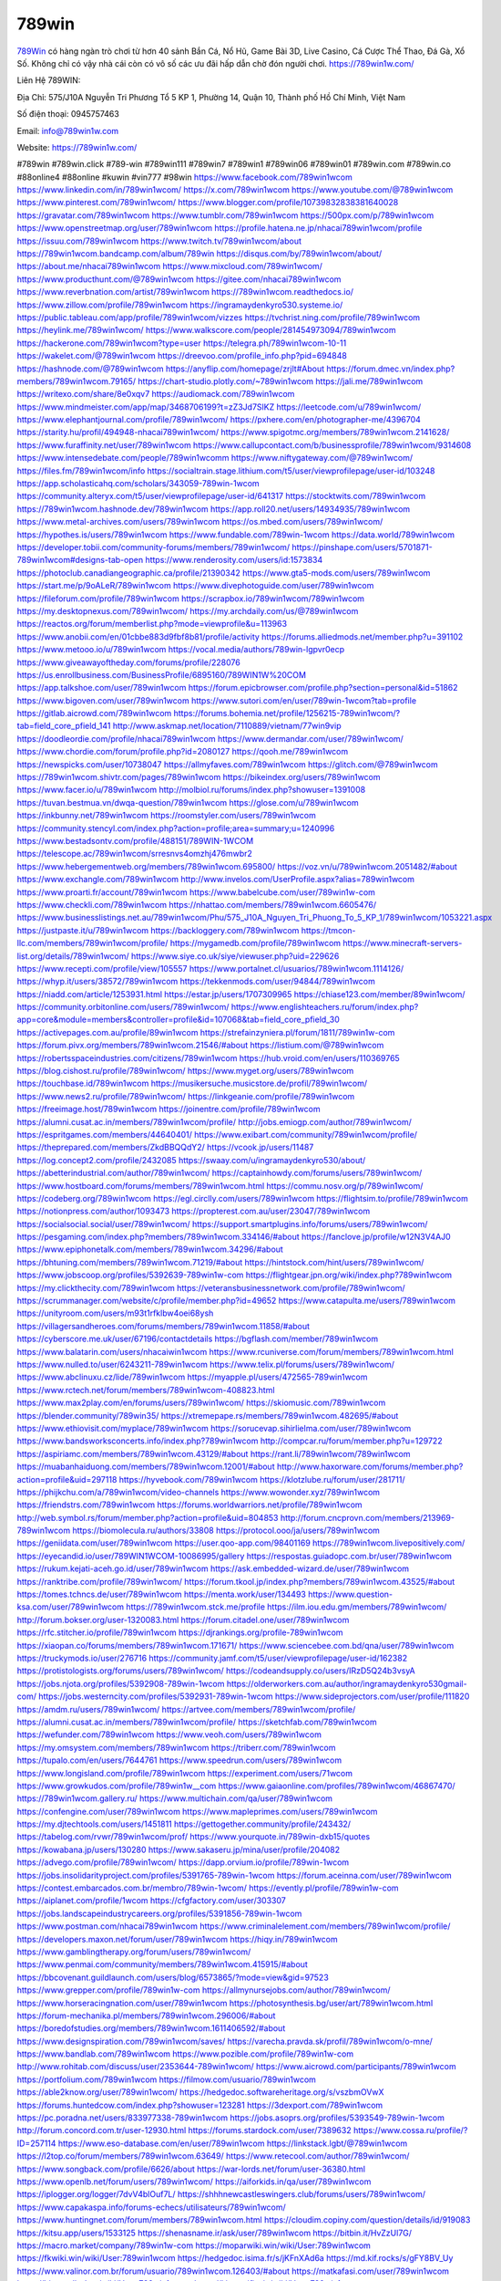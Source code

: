789win
===================================

`789Win <https://789win1w.com/>`_ có hàng ngàn trò chơi từ hơn 40 sảnh Bắn Cá, Nổ Hũ, Game Bài 3D, Live Casino, Cá Cược Thể Thao, Đá Gà, Xổ Số. Không chỉ có vậy nhà cái còn có vô số các ưu đãi hấp dẫn chờ đón người chơi. https://789win1w.com/  

Liên Hệ 789WIN:

Địa Chỉ: 575/J10A Nguyễn Tri Phương Tổ 5 KP 1, Phường 14, Quận 10, Thành phố Hồ Chí Minh, Việt Nam

Số điện thoại: 0945757463

Email: info@789win1w.com

Website: https://789win1w.com/

#789win #789win.click #789-win #789win111 #789win7 #789win1 #789win06 #789win01 #789win.com #789win.co #88online4 #88online #kuwin #vin777 #98win
https://www.facebook.com/789win1wcom
https://www.linkedin.com/in/789win1wcom/
https://x.com/789win1wcom
https://www.youtube.com/@789win1wcom
https://www.pinterest.com/789win1wcom/
https://www.blogger.com/profile/10739832838381640028
https://gravatar.com/789win1wcom
https://www.tumblr.com/789win1wcom
https://500px.com/p/789win1wcom
https://www.openstreetmap.org/user/789win1wcom
https://profile.hatena.ne.jp/nhacai789win1wcom/profile
https://issuu.com/789win1wcom
https://www.twitch.tv/789win1wcom/about
https://789win1wcom.bandcamp.com/album/789win
https://disqus.com/by/789win1wcom/about/
https://about.me/nhacai789win1wcom
https://www.mixcloud.com/789win1wcom/
https://www.producthunt.com/@789win1wcom
https://gitee.com/nhacai789win1wcom
https://www.reverbnation.com/artist/789win1wcom
https://789win1wcom.readthedocs.io/
https://www.zillow.com/profile/789win1wcom
https://ingramaydenkyro530.systeme.io/
https://public.tableau.com/app/profile/789win1wcom/vizzes
https://tvchrist.ning.com/profile/789win1wcom
https://heylink.me/789win1wcom/
https://www.walkscore.com/people/281454973094/789win1wcom
https://hackerone.com/789win1wcom?type=user
https://telegra.ph/789win1wcom-10-11
https://wakelet.com/@789win1wcom
https://dreevoo.com/profile_info.php?pid=694848
https://hashnode.com/@789win1wcom
https://anyflip.com/homepage/zrjlt#About
https://forum.dmec.vn/index.php?members/789win1wcom.79165/
https://chart-studio.plotly.com/~789win1wcom
https://jali.me/789win1wcom
https://writexo.com/share/8e0xqv7
https://audiomack.com/789win1wcom
https://www.mindmeister.com/app/map/3468706199?t=zZ3Jd7SlKZ
https://leetcode.com/u/789win1wcom/
https://www.elephantjournal.com/profile/789win1wcom/
https://pxhere.com/en/photographer-me/4396704
https://starity.hu/profil/494948-nhacai789win1wcom/
https://www.spigotmc.org/members/789win1wcom.2141628/
https://www.furaffinity.net/user/789win1wcom
https://www.callupcontact.com/b/businessprofile/789win1wcom/9314608
https://www.intensedebate.com/people/789win1wcomm
https://www.niftygateway.com/@789win1wcom/
https://files.fm/789win1wcom/info
https://socialtrain.stage.lithium.com/t5/user/viewprofilepage/user-id/103248
https://app.scholasticahq.com/scholars/343059-789win-1wcom
https://community.alteryx.com/t5/user/viewprofilepage/user-id/641317
https://stocktwits.com/789win1wcom
https://789win1wcom.hashnode.dev/789win1wcom
https://app.roll20.net/users/14934935/789win1wcom
https://www.metal-archives.com/users/789win1wcom
https://os.mbed.com/users/789win1wcom/
https://hypothes.is/users/789win1wcom
https://www.fundable.com/789win-1wcom
https://data.world/789win1wcom
https://developer.tobii.com/community-forums/members/789win1wcom/
https://pinshape.com/users/5701871-789win1wcom#designs-tab-open
https://www.renderosity.com/users/id:1573834
https://photoclub.canadiangeographic.ca/profile/21390342
https://www.gta5-mods.com/users/789win1wcom
https://start.me/p/9oALeR/789win1wcom
https://www.divephotoguide.com/user/789win1wcom
https://fileforum.com/profile/789win1wcom
https://scrapbox.io/789win1wcom/789win1wcom
https://my.desktopnexus.com/789win1wcom/
https://my.archdaily.com/us/@789win1wcom
https://reactos.org/forum/memberlist.php?mode=viewprofile&u=113963
https://www.anobii.com/en/01cbbe883d9fbf8b81/profile/activity
https://forums.alliedmods.net/member.php?u=391102
https://www.metooo.io/u/789win1wcom
https://vocal.media/authors/789win-lgpvr0ecp
https://www.giveawayoftheday.com/forums/profile/228076
https://us.enrollbusiness.com/BusinessProfile/6895160/789WIN1W%20COM
https://app.talkshoe.com/user/789win1wcom
https://forum.epicbrowser.com/profile.php?section=personal&id=51862
https://www.bigoven.com/user/789win1wcom
https://www.sutori.com/en/user/789win-1wcom?tab=profile
https://gitlab.aicrowd.com/789win1wcom
https://forums.bohemia.net/profile/1256215-789win1wcom/?tab=field_core_pfield_141
http://www.askmap.net/location/7110889/vietnam/77win9vip
https://doodleordie.com/profile/nhacai789win1wcom
https://www.dermandar.com/user/789win1wcom/
https://www.chordie.com/forum/profile.php?id=2080127
https://qooh.me/789win1wcom
https://newspicks.com/user/10738047
https://allmyfaves.com/789win1wcom
https://glitch.com/@789win1wcom
https://789win1wcom.shivtr.com/pages/789win1wcom
https://bikeindex.org/users/789win1wcom
https://www.facer.io/u/789win1wcom
http://molbiol.ru/forums/index.php?showuser=1391008
https://tuvan.bestmua.vn/dwqa-question/789win1wcom
https://glose.com/u/789win1wcom
https://inkbunny.net/789win1wcom
https://roomstyler.com/users/789win1wcom
https://community.stencyl.com/index.php?action=profile;area=summary;u=1240996
https://www.bestadsontv.com/profile/488151/789WIN-1WCOM
https://telescope.ac/789win1wcom/srresnvs4omzhj476mwbr2
https://www.hebergementweb.org/members/789win1wcom.695800/
https://voz.vn/u/789win1wcom.2051482/#about
https://www.exchangle.com/789win1wcom
http://www.invelos.com/UserProfile.aspx?alias=789win1wcom
https://www.proarti.fr/account/789win1wcom
https://www.babelcube.com/user/789win1w-com
https://www.checkli.com/789win1wcom
https://nhattao.com/members/789win1wcom.6605476/
https://www.businesslistings.net.au/789win1wcom/Phu/575_J10A_Nguyen_Tri_Phuong_To_5_KP_1/789win1wcom/1053221.aspx
https://justpaste.it/u/789win1wcom
https://backloggery.com/789win1wcom
https://tmcon-llc.com/members/789win1wcom/profile/
https://mygamedb.com/profile/789win1wcom
https://www.minecraft-servers-list.org/details/789win1wcom/
https://www.siye.co.uk/siye/viewuser.php?uid=229626
https://www.recepti.com/profile/view/105557
https://www.portalnet.cl/usuarios/789win1wcom.1114126/
https://whyp.it/users/38572/789win1wcom
https://tekkenmods.com/user/94844/789win1wcom
https://niadd.com/article/1253931.html
https://estar.jp/users/1707309965
https://chiase123.com/member/89win1wcom/
https://community.orbitonline.com/users/789win1wcom/
https://www.englishteachers.ru/forum/index.php?app=core&module=members&controller=profile&id=107068&tab=field_core_pfield_30
https://activepages.com.au/profile/89win1wcom
https://strefainzyniera.pl/forum/1811/789win1w-com
https://forum.pivx.org/members/789win1wcom.21546/#about
https://listium.com/@789win1wcom
https://robertsspaceindustries.com/citizens/789win1wcom
https://hub.vroid.com/en/users/110369765
https://blog.cishost.ru/profile/789win1wcom/
https://www.myget.org/users/789win1wcom
https://touchbase.id/789win1wcom
https://musikersuche.musicstore.de/profil/789win1wcom/
https://www.news2.ru/profile/789win1wcom/
https://linkgeanie.com/profile/789win1wcom
https://freeimage.host/789win1wcom
https://joinentre.com/profile/789win1wcom
https://alumni.cusat.ac.in/members/789win1wcom/profile/
http://jobs.emiogp.com/author/789win1wcom/
https://espritgames.com/members/44640401/
https://www.exibart.com/community/789win1wcom/profile/
https://theprepared.com/members/ZkdBBQQdY2/
https://vcook.jp/users/11487
https://log.concept2.com/profile/2432085
https://swaay.com/u/ingramaydenkyro530/about/
https://abetterindustrial.com/author/789win1wcom/
https://captainhowdy.com/forums/users/789win1wcom/
https://www.hostboard.com/forums/members/789win1wcom.html
https://commu.nosv.org/p/789win1wcom/
https://codeberg.org/789win1wcom
https://egl.circlly.com/users/789win1wcom
https://flightsim.to/profile/789win1wcom
https://notionpress.com/author/1093473
https://propterest.com.au/user/23047/789win1wcom
https://socialsocial.social/user/789win1wcom/
https://support.smartplugins.info/forums/users/789win1wcom/
https://pesgaming.com/index.php?members/789win1wcom.334146/#about
https://fanclove.jp/profile/w12N3V4AJ0
https://www.epiphonetalk.com/members/789win1wcom.34296/#about
https://bhtuning.com/members/789win1wcom.71219/#about
https://hintstock.com/hint/users/789win1wcom/
https://www.jobscoop.org/profiles/5392639-789win1w-com
https://flightgear.jpn.org/wiki/index.php?789win1wcom
https://my.clickthecity.com/789win1wcom
https://veteransbusinessnetwork.com/profile/789win1wcom/
https://scrummanager.com/website/c/profile/member.php?id=49652
https://www.catapulta.me/users/789win1wcom
https://unityroom.com/users/m93t1rfklbw4oei68ysh
https://villagersandheroes.com/forums/members/789win1wcom.11858/#about
https://cyberscore.me.uk/user/67196/contactdetails
https://bgflash.com/member/789win1wcom
https://www.balatarin.com/users/nhacaiwin1wcom
https://www.rcuniverse.com/forum/members/789win1wcom.html
https://www.nulled.to/user/6243211-789win1wcom
https://www.telix.pl/forums/users/789win1wcom/
https://www.abclinuxu.cz/lide/789win1wcom
https://myapple.pl/users/472565-789win1wcom
https://www.rctech.net/forum/members/789win1wcom-408823.html
https://www.max2play.com/en/forums/users/789win1wcom/
https://skiomusic.com/789win1wcom
https://blender.community/789win35/
https://xtremepape.rs/members/789win1wcom.482695/#about
https://www.ethiovisit.com/myplace/789win1wcom
https://sorucevap.sihirlielma.com/user/789win1wcom
https://www.bandsworksconcerts.info/index.php?789win1wcom
http://compcar.ru/forum/member.php?u=129722
https://aspiriamc.com/members/789win1wcom.43129/#about
https://rant.li/789win1wcom/789win1wcom
https://muabanhaiduong.com/members/789win1wcom.12001/#about
http://www.haxorware.com/forums/member.php?action=profile&uid=297118
https://hyvebook.com/789win1wcom
https://klotzlube.ru/forum/user/281711/
https://phijkchu.com/a/789win1wcom/video-channels
https://www.wowonder.xyz/789win1wcom
https://friendstrs.com/789win1wcom
https://forums.worldwarriors.net/profile/789win1wcom
http://web.symbol.rs/forum/member.php?action=profile&uid=804853
http://forum.cncprovn.com/members/213969-789win1wcom
https://biomolecula.ru/authors/33808
https://protocol.ooo/ja/users/789win1wcom
https://geniidata.com/user/789win1wcom
https://user.qoo-app.com/98401169
https://789win1wcom.livepositively.com/
https://eyecandid.io/user/789WIN1WCOM-10086995/gallery
https://respostas.guiadopc.com.br/user/789win1wcom
https://rukum.kejati-aceh.go.id/user/789win1wcom
https://ask.embedded-wizard.de/user/789win1wcom
https://ranktribe.com/profile/789win1wcom/
https://forum.tkool.jp/index.php?members/789win1wcom.43525/#about
https://tomes.tchncs.de/user/789win1wcom
https://menta.work/user/134493
https://www.question-ksa.com/user/789win1wcom
https://789win1wcom.stck.me/profile
https://ilm.iou.edu.gm/members/789win1wcom/
http://forum.bokser.org/user-1320083.html
https://forum.citadel.one/user/789win1wcom
https://rfc.stitcher.io/profile/789win1wcom
https://djrankings.org/profile-789win1wcom
https://xiaopan.co/forums/members/789win1wcom.171671/
https://www.sciencebee.com.bd/qna/user/789win1wcom
https://truckymods.io/user/276716
https://community.jamf.com/t5/user/viewprofilepage/user-id/162382
https://protistologists.org/forums/users/789win1wcom/
https://codeandsupply.co/users/IRzD5Q24b3vsyA
https://jobs.njota.org/profiles/5392908-789win-1wcom
https://olderworkers.com.au/author/ingramaydenkyro530gmail-com/
https://jobs.westerncity.com/profiles/5392931-789win-1wcom
https://www.sideprojectors.com/user/profile/111820
https://amdm.ru/users/789win1wcom/
https://artvee.com/members/789win1wcom/profile/
https://alumni.cusat.ac.in/members/789win1wcom/profile/
https://sketchfab.com/789win1wcom
https://wefunder.com/789win1wcom
https://www.veoh.com/users/789win1wcom
https://my.omsystem.com/members/789win1wcom
https://triberr.com/789win1wcom
https://tupalo.com/en/users/7644761
https://www.speedrun.com/users/789win1wcom
https://www.longisland.com/profile/789win1wcom
https://experiment.com/users/71wcom
https://www.growkudos.com/profile/789win1w__com
https://www.gaiaonline.com/profiles/789win1wcom/46867470/
https://789win1wcom.gallery.ru/
https://www.multichain.com/qa/user/789win1wcom
https://confengine.com/user/789win1wcom
https://www.mapleprimes.com/users/789win1wcom
https://my.djtechtools.com/users/1451811
https://gettogether.community/profile/243432/
https://tabelog.com/rvwr/789win1wcom/prof/
https://www.yourquote.in/789win-dxb15/quotes
https://kowabana.jp/users/130280
https://www.sakaseru.jp/mina/user/profile/204082
https://advego.com/profile/789win1wcom/
https://dapp.orvium.io/profile/789win-1wcom
https://jobs.insolidarityproject.com/profiles/5391765-789win-1wcom
https://forum.aceinna.com/user/789win1wcom
https://contest.embarcados.com.br/membro/789win-1wcom/
https://evently.pl/profile/789win1w-com
https://aiplanet.com/profile/1wcom
https://cfgfactory.com/user/303307
https://jobs.landscapeindustrycareers.org/profiles/5391856-789win-1wcom
https://www.postman.com/nhacai789win1wcom
https://www.criminalelement.com/members/789win1wcom/profile/
https://developers.maxon.net/forum/user/789win1wcom
https://hiqy.in/789win1wcom
https://www.gamblingtherapy.org/forum/users/789win1wcom/
https://www.penmai.com/community/members/789win1wcom.415915/#about
https://bbcovenant.guildlaunch.com/users/blog/6573865/?mode=view&gid=97523
https://www.grepper.com/profile/789win1w-com
https://allmynursejobs.com/author/789win1wcom/
https://www.horseracingnation.com/user/789win1wcom
https://photosynthesis.bg/user/art/789win1wcom.html
https://forum-mechanika.pl/members/789win1wcom.296006/#about
https://boredofstudies.org/members/789win1wcom.1611406592/#about
https://www.designspiration.com/789win1wcom/saves/
https://varecha.pravda.sk/profil/789win1wcom/o-mne/
https://www.bandlab.com/789win1wcom
https://www.pozible.com/profile/789win1w-com
http://www.rohitab.com/discuss/user/2353644-789win1wcom/
https://www.aicrowd.com/participants/789win1wcom
https://portfolium.com/789win1wcom
https://filmow.com/usuario/789win1wcom
https://able2know.org/user/789win1wcom/
https://hedgedoc.softwareheritage.org/s/vszbmOVwX
https://forums.huntedcow.com/index.php?showuser=123281
https://3dexport.com/789win1wcom
https://pc.poradna.net/users/833977338-789win1wcom
https://jobs.asoprs.org/profiles/5393549-789win-1wcom
http://forum.concord.com.tr/user-12930.html
https://forums.stardock.com/user/7389632
https://www.cossa.ru/profile/?ID=257114
https://www.eso-database.com/en/user/789win1wcom
https://linkstack.lgbt/@789win1wcom
https://l2top.co/forum/members/789win1wcom.63649/
https://www.retecool.com/author/789win1wcom/
https://www.songback.com/profile/6626/about
https://war-lords.net/forum/user-36380.html
https://www.openlb.net/forum/users/789win1wcom/
https://aiforkids.in/qa/user/789win1wcom
https://iplogger.org/logger/7dvV4blOuf7L/
https://shhhnewcastleswingers.club/forums/users/789win1wcom/
https://www.capakaspa.info/forums-echecs/utilisateurs/789win1wcom/
https://www.huntingnet.com/forum/members/789win1wcom.html
https://cloudim.copiny.com/question/details/id/919083
https://kitsu.app/users/1533125
https://shenasname.ir/ask/user/789win1wcom
https://bitbin.it/HvZzUl7G/
https://macro.market/company/789win1w-com
https://moparwiki.win/wiki/User:789win1wcom
https://fkwiki.win/wiki/User:789win1wcom
https://hedgedoc.isima.fr/s/jKFnXAd6a
https://md.kif.rocks/s/gFY8BV_Uy
https://www.valinor.com.br/forum/usuario/789win1wcom.126403/#about
https://matkafasi.com/user/789win1wcom
https://historydb.date/wiki/User:789win1wcom
https://king-wifi.win/wiki/User:789win1wcom
https://cameradb.review/wiki/User:789win1wcom
https://www.laundrynation.com/community/profile/789win1wcom/
https://videos.muvizu.com/Profile/789win1wcom/Latest
https://hackmd.openmole.org/s/1dMx_8Hm6
https://md.entropia.de/s/d8TYKfmzB
https://pad.coopaname.coop/s/F97F8O1A7
https://gegenstimme.tv/a/789win1wcom/video-channels
https://hedge.someserver.de/s/WkqkpA1Gp
https://social.kubo.chat/789win1wcom
http://classicalmusicmp3freedownload.com/ja/index.php?title=%E5%88%A9%E7%94%A8%E8%80%85:789win1wcom
https://wirtube.de/a/789win1wcom/video-channels
http://planforexams.com/q2a/user/789win1wcom
https://hack.allmende.io/s/Zl7tY45Xi
https://wiki.gta-zona.ru/index.php/%D0%A3%D1%87%D0%B0%D1%81%D1%82%D0%BD%D0%B8%D0%BA:789win1wcom
https://vadaszapro.eu/user/profile/789win1wcom
https://saphalaafrica.co.za/wp/question/789win1wcom/
https://onelifecollective.com/789win1wcom
https://md.openbikesensor.org/s/J3rJ-PRzD
https://md.chaosdorf.de/s/7ux9HzKHu
https://nawaksara.id/forum/profile/789win1wcom/
https://md.farafin.de/s/YbI4ugyOp
https://md.fachschaften.org/s/wLKdxWQHk
https://md.inno3.fr/s/qxEI84i9w
https://hackmd.okfn.de/s/SJSgKLwkJx
https://inn.vn/raovat.php?id=1628603
http://www.bestqp.com/user/789win1wcom
https://www.haikudeck.com/presen789win1wcomtations/09aG2WhKIo
https://www.kuhustle.com/@win1wcom
https://belgaumonline.com/profile/789win1wcom/
https://controlc.com/08f189e4
https://www.bmwpower.lv/user.php?u=789win1wcom
https://seomotionz.com/member.php?action=profile&uid=40194
https://gesoten.com/profile/detail/10535275
https://www.bloggportalen.se/BlogPortal/view/BlogDetails?id=220156
https://rpgplayground.com/members/789win1wcom/profile/
https://phuket.mol.go.th/forums/users/789win1wcom
https://git.cryto.net/789win1wcom
https://hi-fi-forum.net/profile/978173
https://jobs.votesaveamerica.com/profiles/5395070-789win1w-com
https://justnock.com/789win1wcom
https://brightcominvestors.com/forums/users/789win1wcom/
https://www.syncdocs.com/forums/profile/789win1wcom
https://www.royalroad.com/profile/565201
https://www.investagrams.com/Profile/789win1wcom
https://www.atozed.com/forums/user-14101.html
https://polars.pourpres.net/user-6339
https://www.blockdit.com/789win1wcom
https://samplefocus.com/users/789win1w-com
https://perftile.art/users/789win1wcom
https://eso-hub.com/en/users/27171/789win1wcom
https://www.sidefx.com/profile/789win1wcom/
https://www.foriio.com/789win1wcom
https://forum.spacedesk.net/forums/users/789win1wcom/
https://www.remotehub.com/789win1wcom
https://forumketoan.com/members/789win1wcom.17680/#about
https://we-xpats.com/en/member/11033/
https://wikizilla.org/wiki/User:789win1wcom
https://mstdn.business/@789win1wcom
https://www.jumpinsport.com/users/789win1wcom
http://forum.vodobox.com/profile.php?id=7656
https://lessonsofourland.org/users/ingramaydenkyro530gmail-com/
https://haveagood.holiday/users/369386
https://substance3d.adobe.com/community-assets/profile/org.adobe.user:333C1D5A6709E86E0A495E24@AdobeID
https://community.claris.com/en/s/profile/005Vy0000045QIv
https://www.beamng.com/members/789win1wcom.645570/
https://demo.wowonder.com/789win1wcom
https://designaddict.com/community/profile/789win1wcom/
https://lwccareers.lindsey.edu/profiles/5395217-789win1w-com
https://manylink.co/@789win1wcom
https://huzzaz.com/collection/789win1wcom
https://nextion.tech/forums/users/789win1wcom/
https://hanson.net/users/789win1wcom
https://fliphtml5.com/homepage/sdzjt/
https://www.bunity.com/-48a5e144-fedd-47d4-9598-ea9453b44508?r=
https://www.11secondclub.com/users/profile/1603184
https://linqto.me/about/789win1wcom
https://vnvista.com/hi/175806
http://dtan.thaiembassy.de/uncategorized/2562/?mingleforumaction=profile&id=230155
https://muare.vn/shop/789win-18/836909
https://f319.com/members/789win1wcom.874869/
https://lifeinsys.com/user/789win1wcom
http://80.82.64.206/user/789win1wcom
https://www.ohay.tv/profile/789win1wcom
https://pitchwall.co/user/789win1wcom
https://www.riptapparel.com/pages/member?789win1wcom
https://pubhtml5.com/homepage/aluyt/
https://careers.gita.org/profiles/5395477-789win1w-com
https://www.notebook.ai/users/918081
https://www.akaqa.com/account/profile/19191672412
https://qiita.com/789win1wcom
https://www.nintendo-master.com/profil/789win1wcom
https://www.iniuria.us/forum/member.php?475447-789win1wcom
https://www.babyweb.cz/uzivatele/i6709ff5a5d05f
http://www.fanart-central.net/user/789win1wcom/profile
https://www.magcloud.com/user/789win1wcom
https://tudomuaban.com/chi-tiet-rao-vat/2366686/789win1wcom.html
https://velopiter.spb.ru/profile/136374-789win1wcom/?tab=field_core_pfield_1
https://rotorbuilds.com/profile/66239/
https://ekonty.com/-789win1wcom#info
https://gifyu.com/789win1wcom
https://agoracom.com/members/789win1wcom
https://iszene.com/user-242064.html
https://www.foroatletismo.com/foro/members/789win1wcom.html
https://hubpages.com/@nhacai789win1wcom
https://wmart.kz/forum/user/188201/
https://hieuvetraitim.com/members/789win1wcom.67024/
https://6giay.vn/members/789win1wcom.98489/
https://raovat.nhadat.vn/members/789win1wcom-135419.html
https://duyendangaodai.net/members/19709-789win1wcom.html
http://aldenfamilydentistry.com/UserProfile/tabid/57/userId/925533/Default.aspx
https://glamorouslengths.com/author/789win1wcom/
https://www.ilcirotano.it/annunci/author/789win1wcom/
https://nguoiquangbinh.net/forum/diendan/member.php?u=149930
https://chimcanhviet.vn/forum/members/789win1wcom.187011/
https://www.homepokergames.com/vbforum/member.php?u=114980
https://hangoutshelp.net/user/789win1wcom
https://web.ggather.com/789win1wcom
https://www.asklent.com/user/789win1wcom#gsc.tab=0
http://delphi.larsbo.org/user/789win1wcom
https://kaeuchi.jp/forums/users/789win1wcom/
https://zix.vn/members/789win1wcom.155030/#about
http://maisoncarlos.com/UserProfile/tabid/42/userId/2195005/Default.aspx
https://www.goldposter.com/members/789win1wcom/profile/
https://hcgdietinfo.com/hcgdietforums/members/789win1wcom/
https://mentorship.healthyseminars.com/members/789win1wcom/
https://tatoeba.org/en/user/profile/789win1wcom
http://www.pvp.iq.pl/user-23547.html
https://transfur.com/Users/nhacai789win1wcom
https://www.plurk.com/nhacai789win1wcom
https://velog.io/@789win1wcom/about
https://www.metaculus.com/accounts/profile/216670/
https://sovren.media/u/789win1wcom/
https://shapshare.com/789win1wcom
https://thearticlesdirectory.co.uk/members/ingramaydenkyro530/
https://golbis.com/user/789win1wcom/
https://eternagame.org/players/415180
https://www.canadavisa.com/canada-immigration-discussion-board/members/789win1wcom.1235014/
https://nmpeoplesrepublick.com/community/profile/789win1wcom/
https://ingmac.ru/forum/?PAGE_NAME=profile_view&UID=58719&option=photo&value=hide
https://storyweaver.org.in/en/users/1007193
https://www.outlived.co.uk/author/789win1wcom/
https://motion-gallery.net/users/654647
https://potofu.me/789win1wcom
https://www.mycast.io/profiles/296617/username/789win1wcom
https://www.sythe.org/members/789win1wcom.1802498/
https://kemono.im/789win1wcom/789win1wcom
https://imgcredit.xyz/789win1wcom
https://www.claimajob.com/profiles/5395080-789win-1wcom
https://violet.vn/user/show/id/14977721
https://www.itchyforum.com/en/member.php?307422-789win1wcom
https://expathealthseoul.com/profile/789win1wcom/
http://genina.com/user/editDone/4465478.page
https://nhadatdothi.net.vn/members/789win1wcom.29015/
https://schoolido.lu/user/789win1wcom/
https://www.familie.pl/profil/789win1wcom
https://www.inflearn.com/users/1485608/@789win1wcom
https://qna.habr.com/user/789win1wcom
https://www.naucmese.cz/789win-25?_fid=fbnl
https://wiki.sports-5.ch/index.php?title=Utilisateur:789win1wcom
https://boersen.oeh-salzburg.at/author/789win1wcom/
https://ask.mallaky.com/?qa=user/789win1wcom
https://cadillacsociety.com/users/789win1wcom/
https://timdaily.vn/members/789win1wcom.90468/#about
https://bandori.party/user/223320/789win1wcom/
https://www.vnbadminton.com/members/789win1wcom.54503/
https://hackaday.io/789win1wcom
https://mnogootvetov.ru/index.php?qa=user&qa_1=789win1wcom
https://slatestarcodex.com/author/789win1wcom/
https://www.forums.maxperformanceinc.com/forums/member.php?u=201633
https://land-book.com/789win1wcom
https://illust.daysneo.com/illustrator/789win1wcom/
https://acomics.ru/-789win1wcom
https://www.astrobin.com/users/789win1wcom/
https://modworkshop.net/user/789win1wcom
https://fitinline.com/profile/789win1wcom/
https://tooter.in/789win1wcom
https://www.canadavideocompanies.ca/forums/users/789win1wcom/
https://spiderum.com/nguoi-dung/789win1wcom
https://postgresconf.org/users/789win-1wcom
https://zrzutka.pl/profile/789win-1wcom-424679
https://medibang.com/author/26768020/
https://forum.issabel.org/u/789win1wcom
https://redpah.com/profile/414341/789win1wcom
https://bootstrapbay.com/user/789win1wcom
https://www.rwaq.org/users/789win1wcom
https://secondstreet.ru/profile/789win1wcom/
https://www.planet-casio.com/Fr/compte/voir_profil.php?membre=789win1wcom
https://www.zeldaspeedruns.com/profiles/789win1wcom
https://savelist.co/profile/users/789win1wcom
https://phatwalletforums.com/user/789win1wcom
https://community.wongcw.com/789win1wcom
https://www.hoaxbuster.com/redacteur/789win1wcom
https://code.antopie.org/789win1wcom
https://app.geniusu.com/users/2533594
https://www.halaltrip.com/user/profile/171963/789win1wcom/
https://abp.io/community/members/789win1wcom
https://fora.babinet.cz/profile.php?section=personal&id=69108
https://useum.org/myuseum/789win%2013
http://phpbt.online.fr/profile.php?mode=view&uid=25824
https://www.montessorijobsuk.co.uk/author/789win1wcom/
http://789win1wcom.geoblog.pl/
https://www.udrpsearch.com/user/789win1wcom
https://geocha-production.herokuapp.com/maps/161790-789win1wcom
http://jobboard.piasd.org/author/789win1wcom/
https://www.themplsegotist.com/members/789win1wcom/
https://jerseyboysblog.com/forum/member.php?action=profile&uid=14668
https://jobs.lajobsportal.org/profiles/5395528
https://bulkwp.com/support-forums/users/789win1wcom/
https://www.heavyironjobs.com/profiles/5395540-789win1w-com
https://www.muzikspace.com/profiledetails.aspx?profileid=83692
http://ww.metanotes.com/user/789win1wcom
https://lkc.hp.com/member/789win1wcom
https://www.ozbargain.com.au/user/522630
https://akniga.org/profile/688951-789win1wcom/
https://www.chichi-pui.com/users/789win1wcom/
https://securityheaders.com/?q=https%3A%2F%2F789win1w.com%2F&followRedirects=on
https://videogamemods.com/members/789win1wcom/
https://makersplace.com/ingramaydenkyro530/about
https://community.fyers.in/member/MD8SLJ2OyJ
https://www.snipesocial.co.uk/789win1wcom
https://www.apelondts.org/Activity-Feed/My-Profile/UserId/38336
https://advpr.net/789win1wcom
https://safechat.com/u/789win1wcom
https://mlx.su/paste/view/90f66316
https://personaljournal.ca/789win1wcom/
http://techou.jp/index.php?789win1wcom
https://ask-people.net/user/789win1wcom
https://linktaigo88.lighthouseapp.com/users/1954665
http://www.aunetads.com/view/item-2499714-789win1wcom.html
https://golosknig.com/profile/789win1wcom/
http://newdigital-world.com/members/789win1wcom.html
https://forum.herozerogame.com/index.php?/user/87651-789win1wcom/
https://www.herlypc.es/community/profile/789win1wcom/
https://jump.5ch.net/?https://789win1w.com/
https://forum.fluig.com/users/38793/789win1wcom
https://kerbalx.com/789win1wcom
https://app.hellothematic.com/creator/profile/899419
https://manga-no.com/@789win1wcom/profile
https://www.fintact.io/user/789win1wcom
https://www.ekademia.pl/@789win1wcom
https://www.soshified.com/forums/user/597611-789win1wcom/
https://www.pcspecialist.co.uk/forums/members/789win1wcom.204158/#about
https://odysee.com/@789win1wcom:d?view=about
https://www.outdoorproject.com/users/789win1w-com
http://www.lada-vesta.net/member.php?u=47014
https://digiphoto.techbang.com/users/789win1wcom
https://www.dokkan-battle.fr/forums/users/789win1wcom/
https://www.skypixel.com/users/djiuser-eypeoa0t1bch
https://spinninrecords.com/profile/789win1wcom
https://trakteer.id/789win1wcom
https://www.autickar.cz/user/profil/7541/
https://forum.skullgirlsmobile.com/members/789win1wcom.59057/#about
https://www2.teu.ac.jp/iws/elc/pukiwiki/?789win1wcom
https://www.remoteworker.co.uk/profiles/5395937-789win1w-com
https://buckeyescoop.com/community/members/789win1wcom.18836/#about
https://forum.rodina-rp.com/members/287227/#about
https://vozer.net/members/789win1wcom.15139/
https://bulios.com/@789win1wcom
https://snippet.host/xwqkuf
https://www.adpost.com/u/789win1wcom/
https://wikifab.org/wiki/Utilisateur:789win1wcom
https://oneeyeland.com/member/member_portfolio.php?pgrid=170997
https://lib39.ru/forum/index.php?PAGE_NAME=profile_view&UID=71011
https://www.ebluejay.com/feedbacks/view_feedback/789win1wcom
https://www.moshpyt.com/user/789win1wcom
https://racetime.gg/user/xldAMBlPdbBaOP57/789win1wcom
https://app.impactplus.com/users/789win1wcom
https://penposh.com/789win1wcom
https://jobs.windomnews.com/profiles/5396200-789win1w-com
https://etextpad.com/w1sxz3fz8r
https://www.recentstatus.com/789win1wcom
https://www.fmscout.com/users/789win1wcom.html
https://www.edna.cz/uzivatele/789win1wcom/
https://zumvu.com/789win1wcom/
https://doselect.com/@c9c860727e9df15049785bc6a
https://vietnam.net.vn/members/789win1wcom.27776/
https://stepik.org/users/981720717/profile
https://www.bondhuplus.com/789win1wcom
https://forum.lexulous.com/user/789win1wcom
https://lcp.learn.co.th/forums/users/789win1wcom/
https://7sky.life/members/789win1wcom/
https://aprenderfotografia.online/usuarios/789win1wcom/profile/
https://axistory.com/789win1wcom
https://careers.mntech.org/profiles/5396526-789win-1wcom
https://cuchichi.es/author/789win1wcom/
https://doc.adminforge.de/s/qpQ8a5BGW
https://doc.aquilenet.fr/s/F2UyuLNns
https://forum.profa.ne/user/789win1wcom
https://freshsites.download/socialwow/789win1wcom
https://hedgedoc.digillab.uni-augsburg.de/s/5W1CJnlu6
https://input.scs.community/s/68haZG6lB
https://qa.laodongzu.com/?qa=user/789win1wcom
https://quicknote.io/e75914d0-8879-11ef-a57c-dd35246334f2
https://www.kekogram.com/789win1wcom
https://www.mazafakas.com/user/profile/4854596
https://www.palscity.com/789win1wcom
https://www.wvhired.com/profiles/5396455-789win-1wcom
https://algowiki.win/wiki/User:789win1wcom
https://kenhrao.com/members/789win1wcom.65107/#about
https://coasterforce.com/forums/members/789win1wcom.61177/#about
https://3ddd.ru/users/789win1wcom
https://progresspond.com/members/789win1wcom/
https://www.eroticcinema.nl/forum/memberlist.php?mode=viewprofile&u=104719
https://aniworld.to/user/profil/789win1wcom
https://suckhoetoday.com/members/24062-789win1wcom.html
https://circleten.org/a/319007?postTypeId=whatsNew
https://community.amd.com/t5/user/viewprofilepage/user-id/442162
https://pad.ufc.tu-dortmund.de/s/CZZLAtmsC
https://md.darmstadt.ccc.de/s/iQFC4B77S
https://pad.darmstadt.social/s/BsJEor976
https://www.smitefire.com/profile/789win1wcom-178943?profilepage
https://gitlab.com/789win1wcom
https://hub.docker.com/u/789win1wcom
https://veil-promise-881.notion.site/789win1wcom-11d5b975662880b6a127c1ea285302ce?pvs=25
https://www.nicovideo.jp/user/136417927
https://band.us/band/96460555/intro
https://pad.stuvus.uni-stuttgart.de/s/k_K7nINY9
https://hedgedoc.eclair.ec-lyon.fr/s/8kM9ng0-1
https://myanimelist.net/profile/789win1wcom
https://pad.fs.lmu.de/s/YOUM1l35j
https://wiki.natlife.ru/index.php/%D0%A3%D1%87%D0%B0%D1%81%D1%82%D0%BD%D0%B8%D0%BA:789win1wcom
https://www.zerohedge.com/user/MXzd2E7pEsVCw5i6jXemV00Y5Ak2
https://syosetu.org/?mode=url_jump&url=https://789win1w.com/
https://blog.ss-blog.jp/_pages/mobile/step/index?u=https://789win1w.com/
https://pad.stuve.uni-ulm.de/s/GhSX-sIv0
https://hedge.fachschaft.informatik.uni-kl.de/s/KlKESb9AO
https://hedgedoc.k8s.eonerc.rwth-aachen.de/s/RS_rZZwDb
https://www.ixawiki.com/link.php?url=https://789win1w.com/
https://hacktivizm.org/members/ingramaydenkyro.32194/#about
https://forum.repetier.com/profile/789win1wcom
https://usdinstitute.com/forums/users/789win1wcom/
https://kurs.com.ua/profile/69220-789win1w-com/?tab=field_core_pfield_11
https://electronoobs.io/profile/50263#
https://sarah30.com/users/789win1wcom
https://www.tractorbynet.com/forums/members/789win1wcom.402784/#about
https://app.waterrangers.ca/users/63538/about#about-anchor
https://walling.app/S9VBzyzpYO1lu3FKZXIM/-
https://poipiku.com/10631723/
http://wiki.diamonds-crew.net/index.php?title=Benutzer:789win1wcom
https://www.anime-sharing.com/members/789win1wcom.389131/#about
https://www.czporadna.cz/user/789win1wcom
http://www.ssnote.net/link?q=https://789win1w.com/
https://www.kniterate.com/community/users/789win1wcom/
https://www.clashfarmer.com/forum/member.php?action=profile&uid=48830
https://humanlove.stream/wiki/User:789win1wcom
https://www.5giay.vn/members/789win1wcom.101987844/
https://sketchersunited.org/users/239362
https://sarmato.partecipa.online/profiles/789win1wcom/activity?locale=en
http://emseyi.com/user/789win1wcom
https://1businessworld.com/pro/789win1wcom/
https://git.openprivacy.ca/789win1wcom
https://undrtone.com/789win1wcom
https://www.free-socialbookmarking.com/story/789win1wcom
https://www.hashtap.com/write/d3wezLa_D4g0?share=iR9DiMxFofYYeLjemevPAffdUS0GnsIf
https://www.fdb.cz/clen/207649-789win1wcom.html
https://osallistu.siilinjarvi.fi/profiles/789win1wcom/activity
https://thiamlau.com/forum/user-8136.html
https://www.collcard.com/789win1wcom
https://www.vojta.com.pl/index.php/Forum/U%C5%BCytkownik/789win1wcom/
https://www.beatstars.com/ingramaydenkyro530/about
https://host.io/789win1w.com
https://forum.index.hu/User/UserDescription?u=2029879
https://tuvan.bestmua.vn/dwqa-question/789win1w-com
https://sub4sub.net/forums/users/789win1wcom/
https://yamcode.com/789win1wcom
https://3dtoday.ru/blogs/789win1wcom
http://matdo.sangnhuong.com/member.php?u=105860
https://zeroone.art/profile/789win1wcom
https://chothai24h.com/members/16745-789win1wcom.html
https://forums.megalith-games.com/member.php?action=profile&uid=1378930
https://hulkshare.com/789win1wcom
https://www.notateslaapp.com/community/members/789win1wcom.4676/#about
https://whackahack.com/foro/members/789win1wcom.68097/#about
https://www.buzzsprout.com/2101801/episodes/15888664-789win1w-com
https://podcastaddict.com/episode/https%3A%2F%2Fwww.buzzsprout.com%2F2101801%2Fepisodes%2F15888664-789win1w-com.mp3&podcastId=4475093
https://hardanreidlinglbeu.wixsite.com/elinor-salcedo/podcast/episode/8158a491/789win1wcom
https://www.podfriend.com/podcast/elinor-salcedo/episode/Buzzsprout-15888664/
https://curiocaster.com/podcast/pi6385247/28970462719
https://fountain.fm/episode/spjXzgvJhr5lhMGDivTe
https://www.podchaser.com/podcasts/elinor-salcedo-5339040/episodes/789win1wcom-226433820
https://castbox.fm/episode/789win1w.com-id5445226-id742985962
https://plus.rtl.de/podcast/elinor-salcedo-wy64ydd31evk2/789win1wcom-0cw0m1bayf4sq
https://www.podparadise.com/Podcast/1688863333/Listen/1728450000/0
https://podbay.fm/p/elinor-salcedo/e/1728424800
https://www.ivoox.com/en/789win1w-com-audios-mp3_rf_134632975_1.html
https://www.listennotes.com/podcasts/elinor-salcedo/789win1wcom-PzpxJd_IfcR/
https://goodpods.com/podcasts/elinor-salcedo-257466/789win1wcom-75869545
https://www.iheart.com/podcast/269-elinor-salcedo-115585662/episode/789win1wcom-225153175/
https://www.deezer.com/fr/episode/678226861
https://open.spotify.com/episode/3LYAeJppxphxw04JWO4cR2?si=KMMiPm89RKeu4vN0zjulKA
https://podtail.com/podcast/corey-alonzo/789win1w-com/
https://podcastindex.org/podcast/6385247?episode=28970462719
https://elinorsalcedo.substack.com/p/789win1wcom-d0b
https://www.steno.fm/show/77680b6e-8b07-53ae-bcab-9310652b155c/episode/QnV6enNwcm91dC0xNTg4ODY2NA==
https://podverse.fm/fr/episode/gCCqcmsG3
https://app.podcastguru.io/podcast/elinor-salcedo-1688863333/episode/789win1w-com-c785d4363133e38aa410854dcc464e28
https://podcasts-francais.fr/podcast/corey-alonzo/789win1w-com
https://irepod.com/podcast/corey-alonzo/789win1w-com
https://australian-podcasts.com/podcast/corey-alonzo/789win1w-com
https://toppodcasts.be/podcast/corey-alonzo/789win1w-com
https://canadian-podcasts.com/podcast/corey-alonzo/789win1w-com
https://uk-podcasts.co.uk/podcast/corey-alonzo/789win1w-com
https://deutschepodcasts.de/podcast/corey-alonzo/789win1w-com
https://nederlandse-podcasts.nl/podcast/corey-alonzo/789win1w-com
https://american-podcasts.com/podcast/corey-alonzo/789win1w-com
https://norske-podcaster.com/podcast/corey-alonzo/789win1w-com
https://danske-podcasts.dk/podcast/corey-alonzo/789win1w-com
https://italia-podcast.it/podcast/corey-alonzo/789win1w-com
https://podmailer.com/podcast/corey-alonzo/789win1w-com
https://podcast-espana.es/podcast/corey-alonzo/789win1w-com
https://suomalaiset-podcastit.fi/podcast/corey-alonzo/789win1w-com
https://indian-podcasts.com/podcast/corey-alonzo/789win1w-com
https://poddar.se/podcast/corey-alonzo/789win1w-com
https://nzpod.co.nz/podcast/corey-alonzo/789win1w-com
https://pod.pe/podcast/corey-alonzo/789win1w-com
https://podcast-chile.com/podcast/corey-alonzo/789win1w-com
https://podcast-colombia.co/podcast/corey-alonzo/789win1w-com
https://podcasts-brasileiros.com/podcast/corey-alonzo/789win1w-com
https://podcast-mexico.mx/podcast/corey-alonzo/789win1w-com
https://music.amazon.com/podcasts/ef0d1b1b-8afc-4d07-b178-4207746410b2/episodes/6f20c7d6-c7a2-4b57-88d3-6901e92a62c4/elinor-salcedo-789win1w-com
https://music.amazon.co.jp/podcasts/ef0d1b1b-8afc-4d07-b178-4207746410b2/episodes/6f20c7d6-c7a2-4b57-88d3-6901e92a62c4/elinor-salcedo-789win1w-com
https://music.amazon.de/podcasts/ef0d1b1b-8afc-4d07-b178-4207746410b2/episodes/6f20c7d6-c7a2-4b57-88d3-6901e92a62c4/elinor-salcedo-789win1w-com
https://music.amazon.co.uk/podcasts/ef0d1b1b-8afc-4d07-b178-4207746410b2/episodes/6f20c7d6-c7a2-4b57-88d3-6901e92a62c4/elinor-salcedo-789win1w-com
https://music.amazon.fr/podcasts/ef0d1b1b-8afc-4d07-b178-4207746410b2/episodes/6f20c7d6-c7a2-4b57-88d3-6901e92a62c4/elinor-salcedo-789win1w-com
https://music.amazon.ca/podcasts/ef0d1b1b-8afc-4d07-b178-4207746410b2/episodes/6f20c7d6-c7a2-4b57-88d3-6901e92a62c4/elinor-salcedo-789win1w-com
https://music.amazon.in/podcasts/ef0d1b1b-8afc-4d07-b178-4207746410b2/episodes/6f20c7d6-c7a2-4b57-88d3-6901e92a62c4/elinor-salcedo-789win1w-com
https://music.amazon.it/podcasts/ef0d1b1b-8afc-4d07-b178-4207746410b2/episodes/6f20c7d6-c7a2-4b57-88d3-6901e92a62c4/elinor-salcedo-789win1w-com
https://music.amazon.es/podcasts/ef0d1b1b-8afc-4d07-b178-4207746410b2/episodes/6f20c7d6-c7a2-4b57-88d3-6901e92a62c4/elinor-salcedo-789win1w-com
https://music.amazon.com.br/podcasts/ef0d1b1b-8afc-4d07-b178-4207746410b2/episodes/6f20c7d6-c7a2-4b57-88d3-6901e92a62c4/elinor-salcedo-789win1w-com
https://music.amazon.com.au/podcasts/ef0d1b1b-8afc-4d07-b178-4207746410b2/episodes/6f20c7d6-c7a2-4b57-88d3-6901e92a62c4/elinor-salcedo-789win1w-com
https://podcasts.apple.com/us/podcast/789win1w-com/id1688863333?i=1000672283167
https://podcasts.apple.com/bh/podcast/789win1w-com/id1688863333?i=1000672283167
https://podcasts.apple.com/bw/podcast/789win1w-com/id1688863333?i=1000672283167
https://podcasts.apple.com/cm/podcast/789win1w-com/id1688863333?i=1000672283167
https://podcasts.apple.com/ci/podcast/789win1w-com/id1688863333?i=1000672283167
https://podcasts.apple.com/eg/podcast/789win1w-com/id1688863333?i=1000672283167
https://podcasts.apple.com/gw/podcast/789win1w-com/id1688863333?i=1000672283167
https://podcasts.apple.com/in/podcast/789win1w-com/id1688863333?i=1000672283167
https://podcasts.apple.com/il/podcast/789win1w-com/id1688863333?i=1000672283167
https://podcasts.apple.com/jo/podcast/789win1w-com/id1688863333?i=1000672283167
https://podcasts.apple.com/ke/podcast/789win1w-com/id1688863333?i=1000672283167
https://podcasts.apple.com/kw/podcast/789win1w-com/id1688863333?i=1000672283167
https://podcasts.apple.com/mg/podcast/789win1w-com/id1688863333?i=1000672283167
https://podcasts.apple.com/ml/podcast/789win1w-com/id1688863333?i=1000672283167
https://podcasts.apple.com/ma/podcast/789win1w-com/id1688863333?i=1000672283167
https://podcasts.apple.com/mu/podcast/789win1w-com/id1688863333?i=1000672283167
https://podcasts.apple.com/mz/podcast/789win1w-com/id1688863333?i=1000672283167
https://podcasts.apple.com/ne/podcast/789win1w-com/id1688863333?i=1000672283167
https://podcasts.apple.com/ng/podcast/789win1w-com/id1688863333?i=1000672283167
https://podcasts.apple.com/om/podcast/789win1w-com/id1688863333?i=1000672283167
https://podcasts.apple.com/qa/podcast/789win1w-com/id1688863333?i=1000672283167
https://podcasts.apple.com/sa/podcast/789win1w-com/id1688863333?i=1000672283167
https://podcasts.apple.com/sn/podcast/789win1w-com/id1688863333?i=1000672283167
https://podcasts.apple.com/za/podcast/789win1w-com/id1688863333?i=1000672283167
https://podcasts.apple.com/tn/podcast/789win1w-com/id1688863333?i=1000672283167
https://podcasts.apple.com/ug/podcast/789win1w-com/id1688863333?i=1000672283167
https://podcasts.apple.com/ae/podcast/789win1w-com/id1688863333?i=1000672283167
https://podcasts.apple.com/au/podcast/789win1w-com/id1688863333?i=1000672283167
https://podcasts.apple.com/hk/podcast/789win1w-com/id1688863333?i=1000672283167
https://podcasts.apple.com/id/podcast/789win1w-com/id1688863333?i=1000672283167
https://podcasts.apple.com/jp/podcast/789win1w-com/id1688863333?i=1000672283167
https://podcasts.apple.com/kr/podcast/789win1w-com/id1688863333?i=1000672283167
https://podcasts.apple.com/mo/podcast/789win1w-com/id1688863333?i=1000672283167
https://podcasts.apple.com/my/podcast/789win1w-com/id1688863333?i=1000672283167
https://podcasts.apple.com/nz/podcast/789win1w-com/id1688863333?i=1000672283167
https://podcasts.apple.com/ph/podcast/789win1w-com/id1688863333?i=1000672283167
https://podcasts.apple.com/sg/podcast/789win1w-com/id1688863333?i=1000672283167
https://podcasts.apple.com/tw/podcast/789win1w-com/id1688863333?i=1000672283167
https://podcasts.apple.com/th/podcast/789win1w-com/id1688863333?i=1000672283167
https://podcasts.apple.com/vn/podcast/789win1w-com/id1688863333?i=1000672283167
https://podcasts.apple.com/am/podcast/789win1w-com/id1688863333?i=1000672283167
https://podcasts.apple.com/az/podcast/789win1w-com/id1688863333?i=1000672283167
https://podcasts.apple.com/bg/podcast/789win1w-com/id1688863333?i=1000672283167
https://podcasts.apple.com/cz/podcast/789win1w-com/id1688863333?i=1000672283167
https://podcasts.apple.com/dk/podcast/789win1w-com/id1688863333?i=1000672283167
https://podcasts.apple.com/de/podcast/789win1w-com/id1688863333?i=1000672283167
https://podcasts.apple.com/ee/podcast/789win1w-com/id1688863333?i=1000672283167
https://podcasts.apple.com/es/podcast/789win1w-com/id1688863333?i=1000672283167
https://podcasts.apple.com/fr/podcast/789win1w-com/id1688863333?i=1000672283167
https://podcasts.apple.com/ge/podcast/789win1w-com/id1688863333?i=1000672283167
https://podcasts.apple.com/gr/podcast/789win1w-com/id1688863333?i=1000672283167
https://podcasts.apple.com/hr/podcast/789win1w-com/id1688863333?i=1000672283167
https://podcasts.apple.com/ie/podcast/789win1w-com/id1688863333?i=1000672283167
https://podcasts.apple.com/it/podcast/789win1w-com/id1688863333?i=1000672283167
https://podcasts.apple.com/kz/podcast/789win1w-com/id1688863333?i=1000672283167
https://podcasts.apple.com/kg/podcast/789win1w-com/id1688863333?i=1000672283167
https://podcasts.apple.com/lv/podcast/789win1w-com/id1688863333?i=1000672283167
https://podcasts.apple.com/lt/podcast/789win1w-com/id1688863333?i=1000672283167
https://podcasts.apple.com/lu/podcast/789win1w-com/id1688863333?i=1000672283167
https://podcasts.apple.com/hu/podcast/789win1w-com/id1688863333?i=1000672283167
https://podcasts.apple.com/mt/podcast/789win1w-com/id1688863333?i=1000672283167
https://podcasts.apple.com/md/podcast/789win1w-com/id1688863333?i=1000672283167
https://podcasts.apple.com/me/podcast/789win1w-com/id1688863333?i=1000672283167
https://podcasts.apple.com/nl/podcast/789win1w-com/id1688863333?i=1000672283167
https://podcasts.apple.com/mk/podcast/789win1w-com/id1688863333?i=1000672283167
https://podcasts.apple.com/no/podcast/789win1w-com/id1688863333?i=1000672283167
https://podcasts.apple.com/at/podcast/789win1w-com/id1688863333?i=1000672283167
https://podcasts.apple.com/pl/podcast/789win1w-com/id1688863333?i=1000672283167
https://podcasts.apple.com/pt/podcast/789win1w-com/id1688863333?i=1000672283167
https://podcasts.apple.com/ro/podcast/789win1w-com/id1688863333?i=1000672283167
https://podcasts.apple.com/ru/podcast/789win1w-com/id1688863333?i=1000672283167
https://podcasts.apple.com/sk/podcast/789win1w-com/id1688863333?i=1000672283167
https://podcasts.apple.com/si/podcast/789win1w-com/id1688863333?i=1000672283167
https://podcasts.apple.com/fi/podcast/789win1w-com/id1688863333?i=1000672283167
https://podcasts.apple.com/se/podcast/789win1w-com/id1688863333?i=1000672283167
https://podcasts.apple.com/tj/podcast/789win1w-com/id1688863333?i=1000672283167
https://podcasts.apple.com/tr/podcast/789win1w-com/id1688863333?i=1000672283167
https://podcasts.apple.com/tm/podcast/789win1w-com/id1688863333?i=1000672283167
https://podcasts.apple.com/ua/podcast/789win1w-com/id1688863333?i=1000672283167
https://podcasts.apple.com/la/podcast/789win1w-com/id1688863333?i=1000672283167
https://podcasts.apple.com/br/podcast/789win1w-com/id1688863333?i=1000672283167
https://podcasts.apple.com/cl/podcast/789win1w-com/id1688863333?i=1000672283167
https://podcasts.apple.com/co/podcast/789win1w-com/id1688863333?i=1000672283167
https://podcasts.apple.com/mx/podcast/789win1w-com/id1688863333?i=1000672283167
https://podcasts.apple.com/ca/podcast/789win1w-com/id1688863333?i=1000672283167
https://podcasts.apple.com/podcast/789win1w-com/id1688863333?i=1000672283167
https://chromewebstore.google.com/detail/floating-rock-beach/fdhpcagihaenpfjkfejgncedjclflace
https://chromewebstore.google.com/detail/floating-rock-beach/fdhpcagihaenpfjkfejgncedjclflace?hl=vi
https://chromewebstore.google.com/detail/floating-rock-beach/fdhpcagihaenpfjkfejgncedjclflace?hl=ar
https://chromewebstore.google.com/detail/floating-rock-beach/fdhpcagihaenpfjkfejgncedjclflace?hl=bg
https://chromewebstore.google.com/detail/floating-rock-beach/fdhpcagihaenpfjkfejgncedjclflace?hl=bn
https://chromewebstore.google.com/detail/floating-rock-beach/fdhpcagihaenpfjkfejgncedjclflace?hl=ca
https://chromewebstore.google.com/detail/floating-rock-beach/fdhpcagihaenpfjkfejgncedjclflace?hl=cs
https://chromewebstore.google.com/detail/floating-rock-beach/fdhpcagihaenpfjkfejgncedjclflace?hl=da
https://chromewebstore.google.com/detail/floating-rock-beach/fdhpcagihaenpfjkfejgncedjclflace?hl=de
https://chromewebstore.google.com/detail/floating-rock-beach/fdhpcagihaenpfjkfejgncedjclflace?hl=el
https://chromewebstore.google.com/detail/floating-rock-beach/fdhpcagihaenpfjkfejgncedjclflace?hl=fa
https://chromewebstore.google.com/detail/floating-rock-beach/fdhpcagihaenpfjkfejgncedjclflace?hl=fr
https://chromewebstore.google.com/detail/floating-rock-beach/fdhpcagihaenpfjkfejgncedjclflace?hl=gsw
https://chromewebstore.google.com/detail/floating-rock-beach/fdhpcagihaenpfjkfejgncedjclflace?hl=he
https://chromewebstore.google.com/detail/floating-rock-beach/fdhpcagihaenpfjkfejgncedjclflace?hl=hi
https://chromewebstore.google.com/detail/floating-rock-beach/fdhpcagihaenpfjkfejgncedjclflace?hl=hr
https://chromewebstore.google.com/detail/floating-rock-beach/fdhpcagihaenpfjkfejgncedjclflace?hl=id
https://chromewebstore.google.com/detail/floating-rock-beach/fdhpcagihaenpfjkfejgncedjclflace?hl=it
https://chromewebstore.google.com/detail/floating-rock-beach/fdhpcagihaenpfjkfejgncedjclflace?hl=ja
https://chromewebstore.google.com/detail/floating-rock-beach/fdhpcagihaenpfjkfejgncedjclflace?hl=lv
https://chromewebstore.google.com/detail/floating-rock-beach/fdhpcagihaenpfjkfejgncedjclflace?hl=ms
https://chromewebstore.google.com/detail/floating-rock-beach/fdhpcagihaenpfjkfejgncedjclflace?hl=no
https://chromewebstore.google.com/detail/floating-rock-beach/fdhpcagihaenpfjkfejgncedjclflace?hl=pl
https://chromewebstore.google.com/detail/floating-rock-beach/fdhpcagihaenpfjkfejgncedjclflace?hl=pt
https://chromewebstore.google.com/detail/floating-rock-beach/fdhpcagihaenpfjkfejgncedjclflace?hl=ro
https://chromewebstore.google.com/detail/floating-rock-beach/fdhpcagihaenpfjkfejgncedjclflace?hl=te
https://chromewebstore.google.com/detail/floating-rock-beach/fdhpcagihaenpfjkfejgncedjclflace?hl=th
https://chromewebstore.google.com/detail/floating-rock-beach/fdhpcagihaenpfjkfejgncedjclflace?hl=tr
https://chromewebstore.google.com/detail/floating-rock-beach/fdhpcagihaenpfjkfejgncedjclflace?hl=uk
https://chromewebstore.google.com/detail/floating-rock-beach/fdhpcagihaenpfjkfejgncedjclflace?hl=zh
https://chromewebstore.google.com/detail/floating-rock-beach/fdhpcagihaenpfjkfejgncedjclflace?hl=zh_HK
https://chromewebstore.google.com/detail/floating-rock-beach/fdhpcagihaenpfjkfejgncedjclflace?hl=fil
https://chromewebstore.google.com/detail/floating-rock-beach/fdhpcagihaenpfjkfejgncedjclflace?hl=mr
https://chromewebstore.google.com/detail/floating-rock-beach/fdhpcagihaenpfjkfejgncedjclflace?hl=sv
https://chromewebstore.google.com/detail/floating-rock-beach/fdhpcagihaenpfjkfejgncedjclflace?hl=sk
https://chromewebstore.google.com/detail/floating-rock-beach/fdhpcagihaenpfjkfejgncedjclflace?hl=sl
https://chromewebstore.google.com/detail/floating-rock-beach/fdhpcagihaenpfjkfejgncedjclflace?hl=sr
https://chromewebstore.google.com/detail/floating-rock-beach/fdhpcagihaenpfjkfejgncedjclflace?hl=ta
https://chromewebstore.google.com/detail/floating-rock-beach/fdhpcagihaenpfjkfejgncedjclflace?hl=hu
https://chromewebstore.google.com/detail/floating-rock-beach/fdhpcagihaenpfjkfejgncedjclflace?hl=zh-CN
https://chromewebstore.google.com/detail/floating-rock-beach/fdhpcagihaenpfjkfejgncedjclflace?hl=am
https://chromewebstore.google.com/detail/floating-rock-beach/fdhpcagihaenpfjkfejgncedjclflace?hl=es_US
https://chromewebstore.google.com/detail/floating-rock-beach/fdhpcagihaenpfjkfejgncedjclflace?hl=nl
https://chromewebstore.google.com/detail/floating-rock-beach/fdhpcagihaenpfjkfejgncedjclflace?hl=sw
https://chromewebstore.google.com/detail/floating-rock-beach/fdhpcagihaenpfjkfejgncedjclflace?hl=af
https://chromewebstore.google.com/detail/floating-rock-beach/fdhpcagihaenpfjkfejgncedjclflace?hl=fi
https://chromewebstore.google.com/detail/floating-rock-beach/fdhpcagihaenpfjkfejgncedjclflace?hl=zh_TW
https://chromewebstore.google.com/detail/floating-rock-beach/fdhpcagihaenpfjkfejgncedjclflace?hl=ln
https://chromewebstore.google.com/detail/floating-rock-beach/fdhpcagihaenpfjkfejgncedjclflace?hl=mn
https://chromewebstore.google.com/detail/floating-rock-beach/fdhpcagihaenpfjkfejgncedjclflace?hl=pt-PT
https://chromewebstore.google.com/detail/floating-rock-beach/fdhpcagihaenpfjkfejgncedjclflace?hl=gl
https://chromewebstore.google.com/detail/floating-rock-beach/fdhpcagihaenpfjkfejgncedjclflace?hl=gu
https://chromewebstore.google.com/detail/floating-rock-beach/fdhpcagihaenpfjkfejgncedjclflace?hl=ko
https://chromewebstore.google.com/detail/floating-rock-beach/fdhpcagihaenpfjkfejgncedjclflace?hl=iw
https://chromewebstore.google.com/detail/floating-rock-beach/fdhpcagihaenpfjkfejgncedjclflace?hl=sr_Latn
https://chromewebstore.google.com/detail/floating-rock-beach/fdhpcagihaenpfjkfejgncedjclflace?hl=es_PY
https://chromewebstore.google.com/detail/floating-rock-beach/fdhpcagihaenpfjkfejgncedjclflace?hl=zh-TW
https://chromewebstore.google.com/detail/floating-rock-beach/fdhpcagihaenpfjkfejgncedjclflace?hl=es
https://chromewebstore.google.com/detail/floating-rock-beach/fdhpcagihaenpfjkfejgncedjclflace?hl=et
https://chromewebstore.google.com/detail/floating-rock-beach/fdhpcagihaenpfjkfejgncedjclflace?hl=lt
https://chromewebstore.google.com/detail/floating-rock-beach/fdhpcagihaenpfjkfejgncedjclflace?hl=ml
https://chromewebstore.google.com/detail/floating-rock-beach/fdhpcagihaenpfjkfejgncedjclflace?hl=ky
https://chromewebstore.google.com/detail/floating-rock-beach/fdhpcagihaenpfjkfejgncedjclflace?hl=es_DO
https://chromewebstore.google.com/detail/floating-rock-beach/fdhpcagihaenpfjkfejgncedjclflace?hl=uz
https://chromewebstore.google.com/detail/floating-rock-beach/fdhpcagihaenpfjkfejgncedjclflace?hl=es_AR
https://chromewebstore.google.com/detail/floating-rock-beach/fdhpcagihaenpfjkfejgncedjclflace?hl=eu
https://chromewebstore.google.com/detail/floating-rock-beach/fdhpcagihaenpfjkfejgncedjclflace?hl=pt_PT
https://chromewebstore.google.com/detail/floating-rock-beach/fdhpcagihaenpfjkfejgncedjclflace?hl=pt-BR
https://chromewebstore.google.com/detail/floating-rock-beach/fdhpcagihaenpfjkfejgncedjclflace?hl=de_AT
https://chromewebstore.google.com/detail/floating-rock-beach/fdhpcagihaenpfjkfejgncedjclflace?hl=fr_CA
https://chromewebstore.google.com/detail/floating-rock-beach/fdhpcagihaenpfjkfejgncedjclflace?hl=es-419
https://chromewebstore.google.com/detail/floating-rock-beach/fdhpcagihaenpfjkfejgncedjclflace?hl=be
https://chromewebstore.google.com/detail/floating-rock-beach/fdhpcagihaenpfjkfejgncedjclflace?hl=ru
https://chromewebstore.google.com/detail/floating-rock-beach/fdhpcagihaenpfjkfejgncedjclflace?hl=kk
https://chromewebstore.google.com/detail/floating-rock-beach/fdhpcagihaenpfjkfejgncedjclflace?hl=fr_CH
https://chromewebstore.google.com/detail/floating-rock-beach/fdhpcagihaenpfjkfejgncedjclflace?hl=az
https://chromewebstore.google.com/detail/floating-rock-beach/fdhpcagihaenpfjkfejgncedjclflace?hl=ka
https://chromewebstore.google.com/detail/floating-rock-beach/fdhpcagihaenpfjkfejgncedjclflace?hl=en-GB
https://chromewebstore.google.com/detail/floating-rock-beach/fdhpcagihaenpfjkfejgncedjclflace?hl=en-US
https://chromewebstore.google.com/detail/floating-rock-beach/fdhpcagihaenpfjkfejgncedjclflace?gl=EG
https://chromewebstore.google.com/detail/floating-rock-beach/fdhpcagihaenpfjkfejgncedjclflace?hl=km
https://chromewebstore.google.com/detail/floating-rock-beach/fdhpcagihaenpfjkfejgncedjclflace?hl=my
https://chromewebstore.google.com/detail/floating-rock-beach/fdhpcagihaenpfjkfejgncedjclflace?gl=AE
https://chromewebstore.google.com/detail/floating-rock-beach/fdhpcagihaenpfjkfejgncedjclflace?gl=ZA
https://mcc.imtrac.in/web/789win1wcom/home/-/blogs/789win1w-com
https://mapman.gabipd.org/web/anastassia/home/-/message_boards/message/599769
https://caxman.boc-group.eu/web/789win1wcom/home/-/blogs/789win1w-com
http://www.lemmth.gr/web/789win1wcom/home/-/blogs/789win1w-com
https://www.tliu.co.za/web/789win1wcom/home/-/blogs/789win1w-com
http://pras.ambiente.gob.ec/en/web/789win1wcom/home/-/blogs/789win1w-com
https://www.ideage.es/portal/web/789win1wcom/home/-/blogs/789win1w-com
https://789win1wcom.onlc.fr/
https://789win1wcom.onlc.be/
https://789win1wcom8887.onlc.eu/
https://789win1wcom.onlc.ml/
https://789win1wcom.localinfo.jp/posts/55574584
https://789win1wcom.themedia.jp/posts/55574585
https://789win1wcom.theblog.me/posts/55574587
